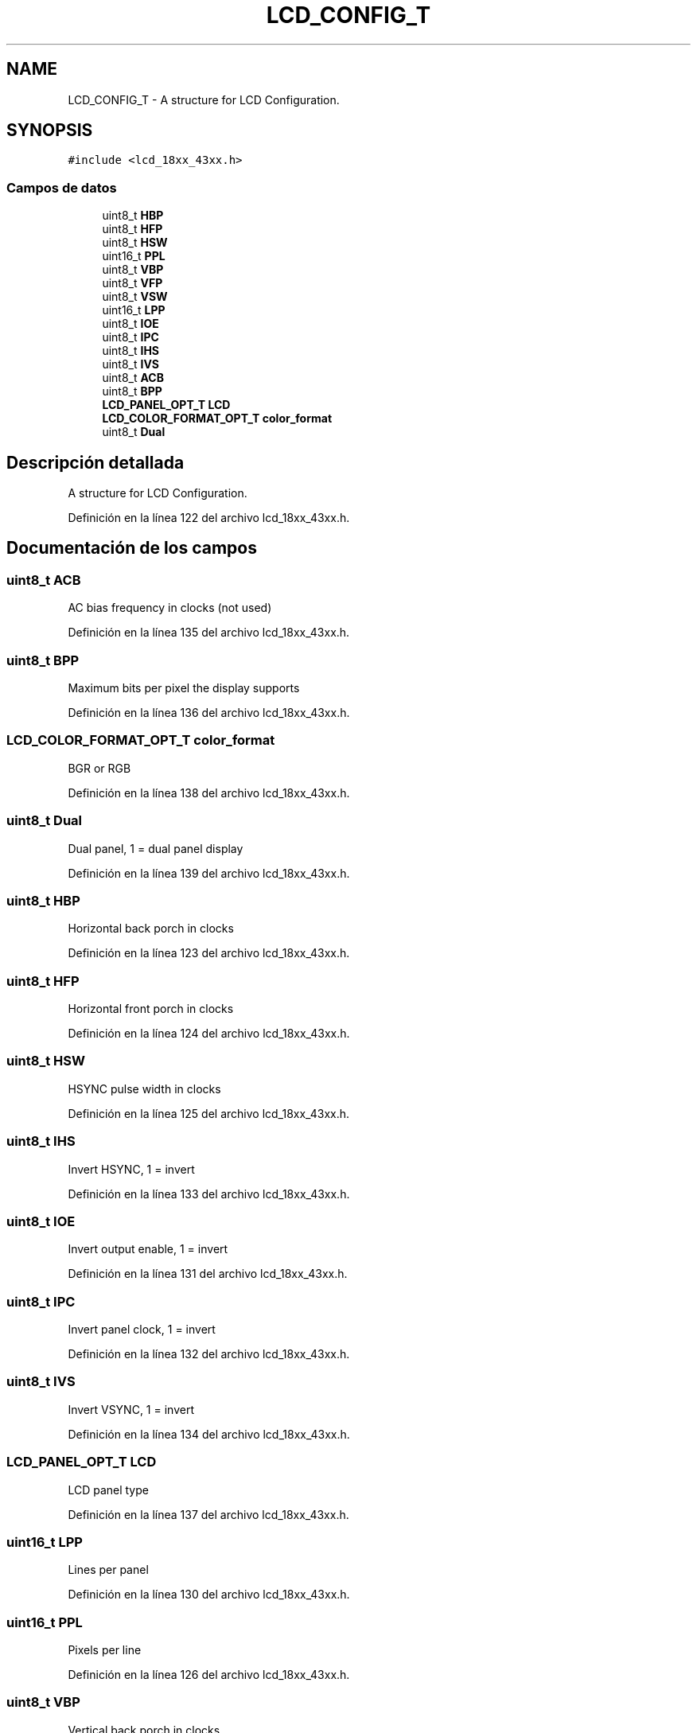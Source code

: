 .TH "LCD_CONFIG_T" 3 "Viernes, 14 de Septiembre de 2018" "Ejercicio 1 - TP 5" \" -*- nroff -*-
.ad l
.nh
.SH NAME
LCD_CONFIG_T \- A structure for LCD Configuration\&.  

.SH SYNOPSIS
.br
.PP
.PP
\fC#include <lcd_18xx_43xx\&.h>\fP
.SS "Campos de datos"

.in +1c
.ti -1c
.RI "uint8_t \fBHBP\fP"
.br
.ti -1c
.RI "uint8_t \fBHFP\fP"
.br
.ti -1c
.RI "uint8_t \fBHSW\fP"
.br
.ti -1c
.RI "uint16_t \fBPPL\fP"
.br
.ti -1c
.RI "uint8_t \fBVBP\fP"
.br
.ti -1c
.RI "uint8_t \fBVFP\fP"
.br
.ti -1c
.RI "uint8_t \fBVSW\fP"
.br
.ti -1c
.RI "uint16_t \fBLPP\fP"
.br
.ti -1c
.RI "uint8_t \fBIOE\fP"
.br
.ti -1c
.RI "uint8_t \fBIPC\fP"
.br
.ti -1c
.RI "uint8_t \fBIHS\fP"
.br
.ti -1c
.RI "uint8_t \fBIVS\fP"
.br
.ti -1c
.RI "uint8_t \fBACB\fP"
.br
.ti -1c
.RI "uint8_t \fBBPP\fP"
.br
.ti -1c
.RI "\fBLCD_PANEL_OPT_T\fP \fBLCD\fP"
.br
.ti -1c
.RI "\fBLCD_COLOR_FORMAT_OPT_T\fP \fBcolor_format\fP"
.br
.ti -1c
.RI "uint8_t \fBDual\fP"
.br
.in -1c
.SH "Descripción detallada"
.PP 
A structure for LCD Configuration\&. 
.PP
Definición en la línea 122 del archivo lcd_18xx_43xx\&.h\&.
.SH "Documentación de los campos"
.PP 
.SS "uint8_t ACB"
AC bias frequency in clocks (not used) 
.PP
Definición en la línea 135 del archivo lcd_18xx_43xx\&.h\&.
.SS "uint8_t BPP"
Maximum bits per pixel the display supports 
.PP
Definición en la línea 136 del archivo lcd_18xx_43xx\&.h\&.
.SS "\fBLCD_COLOR_FORMAT_OPT_T\fP color_format"
BGR or RGB 
.PP
Definición en la línea 138 del archivo lcd_18xx_43xx\&.h\&.
.SS "uint8_t Dual"
Dual panel, 1 = dual panel display 
.PP
Definición en la línea 139 del archivo lcd_18xx_43xx\&.h\&.
.SS "uint8_t HBP"
Horizontal back porch in clocks 
.PP
Definición en la línea 123 del archivo lcd_18xx_43xx\&.h\&.
.SS "uint8_t HFP"
Horizontal front porch in clocks 
.PP
Definición en la línea 124 del archivo lcd_18xx_43xx\&.h\&.
.SS "uint8_t HSW"
HSYNC pulse width in clocks 
.PP
Definición en la línea 125 del archivo lcd_18xx_43xx\&.h\&.
.SS "uint8_t IHS"
Invert HSYNC, 1 = invert 
.PP
Definición en la línea 133 del archivo lcd_18xx_43xx\&.h\&.
.SS "uint8_t IOE"
Invert output enable, 1 = invert 
.PP
Definición en la línea 131 del archivo lcd_18xx_43xx\&.h\&.
.SS "uint8_t IPC"
Invert panel clock, 1 = invert 
.PP
Definición en la línea 132 del archivo lcd_18xx_43xx\&.h\&.
.SS "uint8_t IVS"
Invert VSYNC, 1 = invert 
.PP
Definición en la línea 134 del archivo lcd_18xx_43xx\&.h\&.
.SS "\fBLCD_PANEL_OPT_T\fP LCD"
LCD panel type 
.PP
Definición en la línea 137 del archivo lcd_18xx_43xx\&.h\&.
.SS "uint16_t LPP"
Lines per panel 
.PP
Definición en la línea 130 del archivo lcd_18xx_43xx\&.h\&.
.SS "uint16_t PPL"
Pixels per line 
.PP
Definición en la línea 126 del archivo lcd_18xx_43xx\&.h\&.
.SS "uint8_t VBP"
Vertical back porch in clocks 
.PP
Definición en la línea 127 del archivo lcd_18xx_43xx\&.h\&.
.SS "uint8_t VFP"
Vertical front porch in clocks 
.PP
Definición en la línea 128 del archivo lcd_18xx_43xx\&.h\&.
.SS "uint8_t VSW"
VSYNC pulse width in clocks 
.PP
Definición en la línea 129 del archivo lcd_18xx_43xx\&.h\&.

.SH "Autor"
.PP 
Generado automáticamente por Doxygen para Ejercicio 1 - TP 5 del código fuente\&.
